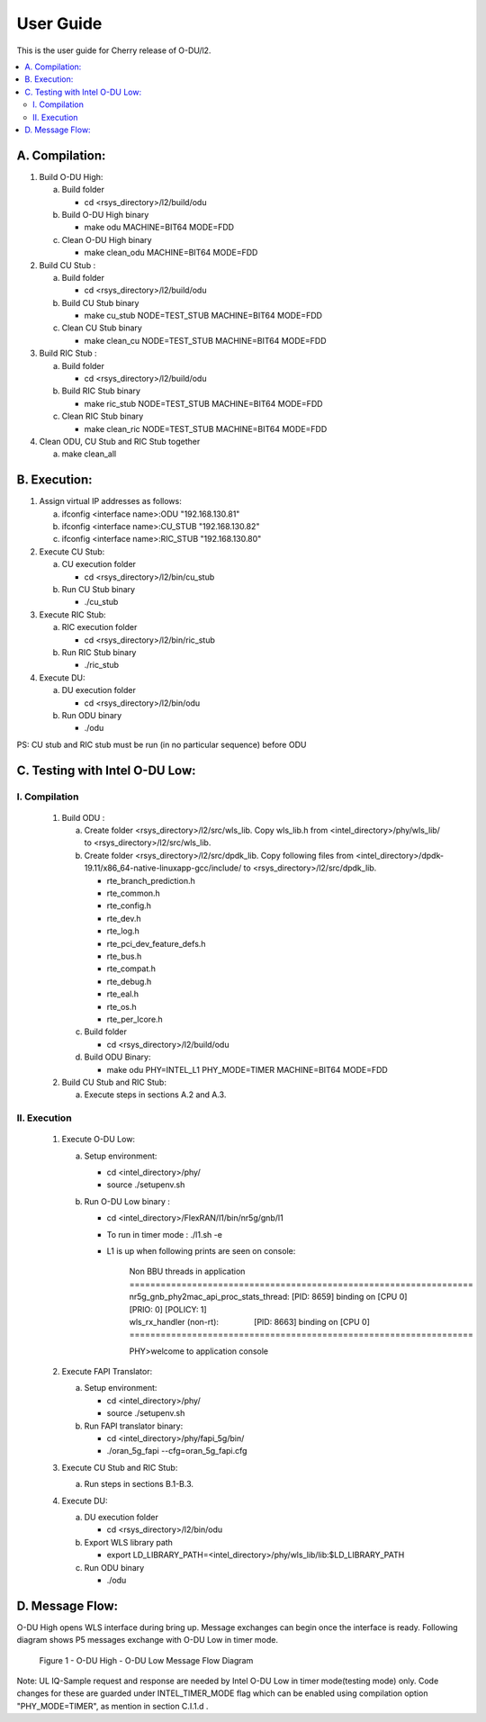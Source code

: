 .. This work is licensed under a Creative Commons Attribution 4.0 International License.
.. http://creativecommons.org/licenses/by/4.0

User Guide
==========

This is the user guide for Cherry release of O-DU/l2.

.. contents::
   :depth: 3
   :local:

A. Compilation:
---------------

1. Build O-DU High:

   a. Build folder

      - cd <rsys_directory>/l2/build/odu

   b. Build O-DU High binary
   
      - make odu MACHINE=BIT64 MODE=FDD

   c. Clean O-DU High binary

      - make clean_odu MACHINE=BIT64 MODE=FDD

2. Build CU Stub :

   a. Build folder
   
      - cd <rsys_directory>/l2/build/odu

   b. Build CU Stub binary
   
      - make cu_stub NODE=TEST_STUB MACHINE=BIT64 MODE=FDD

   c. Clean CU Stub binary
   
      - make clean_cu NODE=TEST_STUB MACHINE=BIT64 MODE=FDD

3. Build RIC Stub :

   a. Build folder
   
      - cd <rsys_directory>/l2/build/odu

   b. Build RIC Stub binary
   
      - make ric_stub NODE=TEST_STUB MACHINE=BIT64 MODE=FDD

   c. Clean RIC Stub binary
   
      - make clean_ric NODE=TEST_STUB MACHINE=BIT64 MODE=FDD

4. Clean ODU, CU Stub and RIC Stub together

   a. make clean_all


B. Execution:
-------------

1. Assign virtual IP addresses as follows:

   a. ifconfig <interface name>:ODU "192.168.130.81"
   b. ifconfig <interface name>:CU_STUB "192.168.130.82"
   c. ifconfig <interface name>:RIC_STUB "192.168.130.80"

2. Execute CU Stub:

   a. CU execution folder

      - cd <rsys_directory>/l2/bin/cu_stub

   b. Run CU Stub binary

      - ./cu_stub

3. Execute RIC Stub:

   a. RIC execution folder

      - cd <rsys_directory>/l2/bin/ric_stub

   b. Run RIC Stub binary

      - ./ric_stub

4. Execute DU:

   a. DU execution folder

      - cd <rsys_directory>/l2/bin/odu

   b. Run ODU binary

      - ./odu

PS: CU stub and RIC stub must be run (in no particular sequence) before ODU


C. Testing with Intel O-DU Low:
-------------------------------

I. Compilation
^^^^^^^^^^^^^^

   1. Build ODU :

      a. Create folder <rsys_directory>/l2/src/wls_lib. Copy wls_lib.h from <intel_directory>/phy/wls_lib/ to 
         <rsys_directory>/l2/src/wls_lib.

      b. Create folder <rsys_directory>/l2/src/dpdk_lib. Copy following files from
         <intel_directory>/dpdk-19.11/x86_64-native-linuxapp-gcc/include/ to <rsys_directory>/l2/src/dpdk_lib.
         
         - rte_branch_prediction.h
         - rte_common.h
         - rte_config.h
         - rte_dev.h
         - rte_log.h
         - rte_pci_dev_feature_defs.h
         - rte_bus.h
         - rte_compat.h
         - rte_debug.h
         - rte_eal.h
         - rte_os.h
         - rte_per_lcore.h

      c. Build folder

         - cd <rsys_directory>/l2/build/odu

      d. Build ODU Binary:
           
         - make odu PHY=INTEL_L1 PHY_MODE=TIMER MACHINE=BIT64 MODE=FDD

   2. Build CU Stub and RIC Stub:

      a. Execute steps in sections A.2 and A.3.	

II. Execution
^^^^^^^^^^^^^

   1. Execute O-DU Low:

      a. Setup environment:
      
         - cd <intel_directory>/phy/
         - source ./setupenv.sh

      b. Run O-DU Low binary :
      
         - cd <intel_directory>/FlexRAN/l1/bin/nr5g/gnb/l1
         - To run in timer mode : ./l1.sh -e
         - L1 is up when following prints are seen on console:

		| Non BBU threads in application
		| \==================================================================
		| nr5g_gnb_phy2mac_api_proc_stats_thread: [PID: 8659] binding on [CPU 0] [PRIO: 0] [POLICY: 1]
		| wls_rx_handler (non-rt):                [PID: 8663] binding on [CPU 0]
		| \==================================================================
	  
		PHY>welcome to application console

   2. Execute FAPI Translator:

      a. Setup environment:
   
         - cd <intel_directory>/phy/
         - source ./setupenv.sh

      b. Run FAPI translator binary:

         - cd <intel_directory>/phy/fapi_5g/bin/
         - ./oran_5g_fapi --cfg=oran_5g_fapi.cfg

   3. Execute CU Stub and RIC Stub:

      a. Run steps in sections B.1-B.3.

   4. Execute DU:
   
      a. DU execution folder
     
         - cd <rsys_directory>/l2/bin/odu
      
      b. Export WLS library path

         - export LD_LIBRARY_PATH=<intel_directory>/phy/wls_lib/lib:$LD_LIBRARY_PATH
      
      c. Run ODU binary

         - ./odu


D. Message Flow:
----------------

O-DU High opens WLS interface during bring up. Message exchanges can begin once the interface is ready.
Following diagram shows P5 messages exchange with O-DU Low in timer mode.

.. figure:: L1-L2_Message_Flow.jpg
  :width: 600
  :alt: Figure 1 O-DU High - O-DU Low Message Flow Diagram

  Figure 1 - O-DU High - O-DU Low Message Flow Diagram

Note: UL IQ-Sample request and response are needed by Intel O-DU Low in timer mode(testing mode) only. Code changes for
these are guarded under INTEL_TIMER_MODE flag which can be enabled using compilation option "PHY_MODE=TIMER", as mention
in section C.I.1.d .
